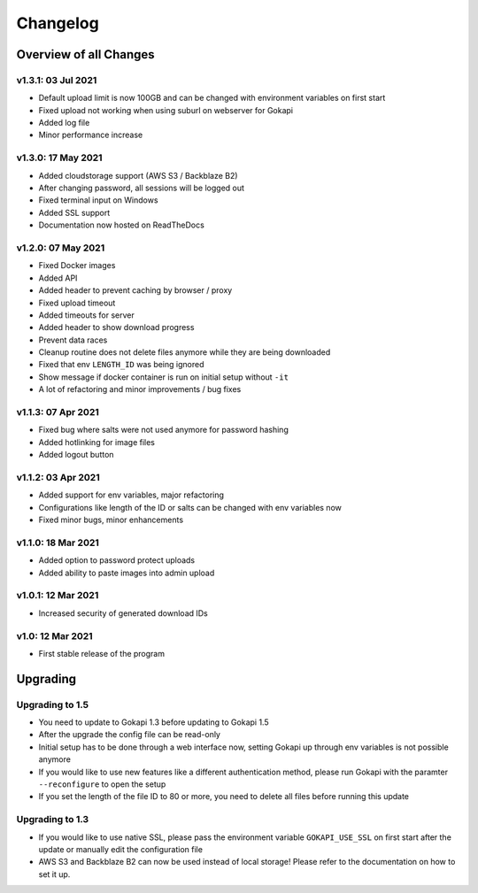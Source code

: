 .. _changelog:


Changelog
=========

Overview of all Changes
-----------------------


v1.3.1: 03 Jul 2021
^^^^^^^^^^^^^^^^^^^^^^^^^^^^^^^^^^^^^^
* Default upload limit is now 100GB and can be changed with environment variables on first start
* Fixed upload not working when using suburl on webserver for Gokapi
* Added log file
* Minor performance increase

v1.3.0: 17 May 2021
^^^^^^^^^^^^^^^^^^^^^^^^^^^^^^^^^^^^^^

* Added cloudstorage support (AWS S3 / Backblaze B2)
* After changing password, all sessions will be logged out
* Fixed terminal input on Windows
* Added SSL support
* Documentation now hosted on ReadTheDocs

v1.2.0: 07 May 2021
^^^^^^^^^^^^^^^^^^^^^^^^^^^^^^^^^^^^^^

* Fixed Docker images
* Added API
* Added header to prevent caching by browser / proxy
* Fixed upload timeout
* Added timeouts for server
* Added header to show download progress
* Prevent data races
* Cleanup routine does not delete files anymore while they are being downloaded
* Fixed that env ``LENGTH_ID`` was being ignored
* Show message if docker container is run on initial setup without ``-it``
* A lot of refactoring and minor improvements / bug fixes

v1.1.3: 07 Apr 2021
^^^^^^^^^^^^^^^^^^^^^^^^^^^^^^^^^^^^^^

* Fixed bug where salts were not used anymore for password hashing
* Added hotlinking for image files
* Added logout button

v1.1.2: 03 Apr 2021
^^^^^^^^^^^^^^^^^^^^^^^^^^^^^^^^^^^^^^

* Added support for env variables, major refactoring
* Configurations like length of the ID or salts can be changed with env variables now
* Fixed minor bugs, minor enhancements

v1.1.0: 18 Mar 2021
^^^^^^^^^^^^^^^^^^^^^^^^^^^^^^^^^^^^^^

* Added option to password protect uploads
* Added ability to paste images into admin upload


v1.0.1: 12 Mar 2021
^^^^^^^^^^^^^^^^^^^^^^^^^^^^^^^^^^^^^^

* Increased security of generated download IDs


v1.0: 12 Mar 2021
^^^^^^^^^^^^^^^^^^^^^^^^^^^^^^^^^^^^^^

* First stable release of the program


Upgrading
-----------------------

Upgrading to 1.5
^^^^^^^^^^^^^^^^^^

* You need to update to Gokapi 1.3 before updating to Gokapi 1.5
* After the upgrade the config file can be read-only
* Initial setup has to be done through a web interface now, setting Gokapi up through env variables is not possible anymore
* If you would like to use new features like a different authentication method, please run Gokapi with the paramter ``--reconfigure`` to open the setup  
* If you set the length of the file ID to 80 or more, you need to delete all files before running this update

Upgrading to 1.3
^^^^^^^^^^^^^^^^^^

* If you would like to use native SSL, please pass the environment variable ``GOKAPI_USE_SSL`` on first start after the update or manually edit the configuration file
* AWS S3 and Backblaze B2 can now be used instead of local storage! Please refer to the documentation on how to set it up.
